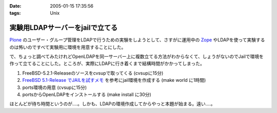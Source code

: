 :date: 2005-01-15 17:35:56
:tags: Unix

===========================================
実験用LDAPサーバーをjailで立てる
===========================================

Plone_ のユーザー・グループ管理をLDAPで行うための実験をしようとして、さすがに運用中の Zope_ やLDAPを使って実験するのは怖いのですべて実験用に環境を用意することにした。

で、ちょっと調べてみたけれどOpenLDAPを同一サーバー上に複数立てる方法がわからなくて、しょうがないのでJailで環境を作って立てることにした。ところが、実際にLDAPに行き着くまで結構時間がかかってしまった。

1. FreeBSD-5.2.1-Releaseのソースをcvsupで取ってくる (cvsupに15分)
2. `FreeBSD 5.1-Release でJAILを試すメモ`_ を参考にjail環境を作成する (make world に1時間)
3. ports環境の用意 (cvsupに15分)
4. portsからOpenLDAPをインストールする (make install に30分)

ほとんどが待ち時間というのが‥‥。しかも、LDAPの環境作成してからやっと本題が始まる。遠い‥‥。

.. _Plone: http://plone.jp/
.. _Zope: http://zope.jp/
.. _`FreeBSD 5.1-Release でJAILを試すメモ`: http://www.fkimura.com/jail0.html



.. :extend type: text/plain
.. :extend:

